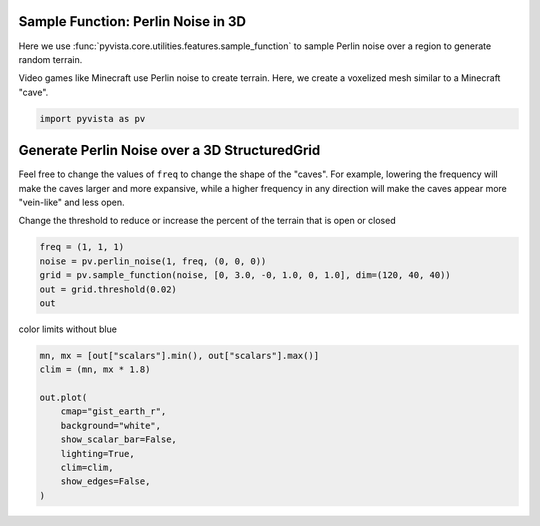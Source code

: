 
.. DO NOT EDIT.
.. THIS FILE WAS AUTOMATICALLY GENERATED BY SPHINX-GALLERY.
.. TO MAKE CHANGES, EDIT THE SOURCE PYTHON FILE:
.. "tutorial/04_filters/bonus/f_sampling_functions_3d.py"
.. LINE NUMBERS ARE GIVEN BELOW.

.. only:: html

    .. note::
        :class: sphx-glr-download-link-note

        :ref:`Go to the end <sphx_glr_download_tutorial_04_filters_bonus_f_sampling_functions_3d.py>`
        to download the full example code. or to run this example in your browser via Binder

.. rst-class:: sphx-glr-example-title

.. _sphx_glr_tutorial_04_filters_bonus_f_sampling_functions_3d.py:


Sample Function: Perlin Noise in 3D
~~~~~~~~~~~~~~~~~~~~~~~~~~~~~~~~~~~
Here we use :func:`pyvista.core.utilities.features.sample_function` to sample
Perlin noise over a region to generate random terrain.

Video games like Minecraft use Perlin noise to create terrain.  Here,
we create a voxelized mesh similar to a Minecraft "cave".

.. GENERATED FROM PYTHON SOURCE LINES 11-14

.. code-block:: Python


    import pyvista as pv








.. GENERATED FROM PYTHON SOURCE LINES 15-24

Generate Perlin Noise over a 3D StructuredGrid
~~~~~~~~~~~~~~~~~~~~~~~~~~~~~~~~~~~~~~~~~~~~~~
Feel free to change the values of ``freq`` to change the shape of
the "caves".  For example, lowering the frequency will make the
caves larger and more expansive, while a higher frequency in any
direction will make the caves appear more "vein-like" and less open.

Change the threshold to reduce or increase the percent of the
terrain that is open or closed

.. GENERATED FROM PYTHON SOURCE LINES 24-31

.. code-block:: Python


    freq = (1, 1, 1)
    noise = pv.perlin_noise(1, freq, (0, 0, 0))
    grid = pv.sample_function(noise, [0, 3.0, -0, 1.0, 0, 1.0], dim=(120, 40, 40))
    out = grid.threshold(0.02)
    out






.. raw:: html

    <div class="output_subarea output_html rendered_html output_result">
    <table style='width: 100%;'><tr><th>Header</th><th>Data Arrays</th></tr><tr><td>
    <table style='width: 100%;'>
    <tr><th>UnstructuredGrid</th><th>Information</th></tr>
    <tr><td>N Cells</td><td>109863</td></tr>
    <tr><td>N Points</td><td>121638</td></tr>
    <tr><td>X Bounds</td><td>0.000e+00, 3.000e+00</td></tr>
    <tr><td>Y Bounds</td><td>0.000e+00, 1.000e+00</td></tr>
    <tr><td>Z Bounds</td><td>0.000e+00, 1.000e+00</td></tr>
    <tr><td>N Arrays</td><td>1</td></tr>
    </table>

    </td><td>
    <table style='width: 100%;'>
    <tr><th>Name</th><th>Field</th><th>Type</th><th>N Comp</th><th>Min</th><th>Max</th></tr>
    <tr><td><b>scalars</b></td><td>Points</td><td>float64</td><td>1</td><td>-6.143e-02</td><td>9.082e-01</td></tr>
    </table>

    </td></tr> </table>
    </div>
    <br />
    <br />

.. GENERATED FROM PYTHON SOURCE LINES 32-33

color limits without blue

.. GENERATED FROM PYTHON SOURCE LINES 33-45

.. code-block:: Python

    mn, mx = [out["scalars"].min(), out["scalars"].max()]
    clim = (mn, mx * 1.8)

    out.plot(
        cmap="gist_earth_r",
        background="white",
        show_scalar_bar=False,
        lighting=True,
        clim=clim,
        show_edges=False,
    )








.. tab-set::



   .. tab-item:: Static Scene



            
     .. image-sg:: /tutorial/04_filters/bonus/images/sphx_glr_f_sampling_functions_3d_001.png
        :alt: f sampling functions 3d
        :srcset: /tutorial/04_filters/bonus/images/sphx_glr_f_sampling_functions_3d_001.png
        :class: sphx-glr-single-img
     


   .. tab-item:: Interactive Scene



       .. offlineviewer:: /home/runner/work/pyvista-tutorial/pyvista-tutorial/doc/source/tutorial/04_filters/bonus/images/sphx_glr_f_sampling_functions_3d_001.vtksz






.. GENERATED FROM PYTHON SOURCE LINES 46-53

.. raw:: html

    <center>
      <a target="_blank" href="https://colab.research.google.com/github/pyvista/pyvista-tutorial/blob/gh-pages/notebooks/tutorial/04_filters/bonus/f_sampling_functions_3d.ipynb">
        <img src="https://colab.research.google.com/assets/colab-badge.svg" alt="Open In Colab"/ width="150px">
      </a>
    </center>


.. rst-class:: sphx-glr-timing

   **Total running time of the script:** (0 minutes 0.631 seconds)


.. _sphx_glr_download_tutorial_04_filters_bonus_f_sampling_functions_3d.py:

.. only:: html

  .. container:: sphx-glr-footer sphx-glr-footer-example

    .. container:: binder-badge

      .. image:: images/binder_badge_logo.svg
        :target: https://mybinder.org/v2/gh/pyvista/pyvista-tutorial/gh-pages?urlpath=lab/tree/notebooks/tutorial/04_filters/bonus/f_sampling_functions_3d.ipynb
        :alt: Launch binder
        :width: 150 px

    .. container:: sphx-glr-download sphx-glr-download-jupyter

      :download:`Download Jupyter notebook: f_sampling_functions_3d.ipynb <f_sampling_functions_3d.ipynb>`

    .. container:: sphx-glr-download sphx-glr-download-python

      :download:`Download Python source code: f_sampling_functions_3d.py <f_sampling_functions_3d.py>`

    .. container:: sphx-glr-download sphx-glr-download-zip

      :download:`Download zipped: f_sampling_functions_3d.zip <f_sampling_functions_3d.zip>`


.. only:: html

 .. rst-class:: sphx-glr-signature

    `Gallery generated by Sphinx-Gallery <https://sphinx-gallery.github.io>`_
